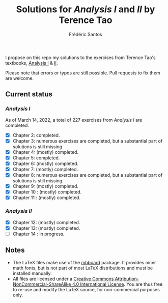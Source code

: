 #+TITLE: Solutions for /Analysis I/ and /II/ by Terence Tao
#+AUTHOR: Frédéric Santos

I propose on this repo my solutions to the exercises from Terence Tao's textbooks, [[https://www.springer.com/gp/book/9789811017896][Analysis I]] & [[https://www.springer.com/gp/book/9789811018046][II]].

Please note that errors or typos are still possible. Pull requests to fix them are welcome.

** Current status
*** /Analysis I/
As of March 14, 2022, a total of 227 exercises from /Analysis I/ are completed. 

- [X] Chapter 2: completed.
- [X] Chapter 3: numerous exercises are completed, but a substantial part of solutions is still missing.
- [X] Chapter 4: (mostly) completed.
- [X] Chapter 5: completed.
- [X] Chapter 6: (mostly) completed.
- [X] Chapter 7: (mostly) completed.
- [X] Chapter 8: numerous exercises are completed, but a substantial part of solutions is still missing.
- [X] Chapter 9: (mostly) completed.
- [X] Chapter 10 : (mostly) completed.
- [X] Chapter 11 : (mostly) completed.

*** /Analysis II/
- [X] Chapter 12: (mostly) completed.
- [X] Chapter 13: (mostly) completed.
- [ ] Chapter 14 : in progress.

** Notes
- The LaTeX files make use of the [[https://www.ctan.org/pkg/mbboard][mbboard]] package. It provides nicer math fonts, but is not part of most LaTeX distributions and must be installed manually.
- All files are licensed under a [[http://creativecommons.org/licenses/by-nc-sa/4.0/][Creative Commons Attribution-NonCommercial-ShareAlike 4.0 International License]]. You are thus free to re-use and modify the LaTeX source, for non-commercial purposes only.

